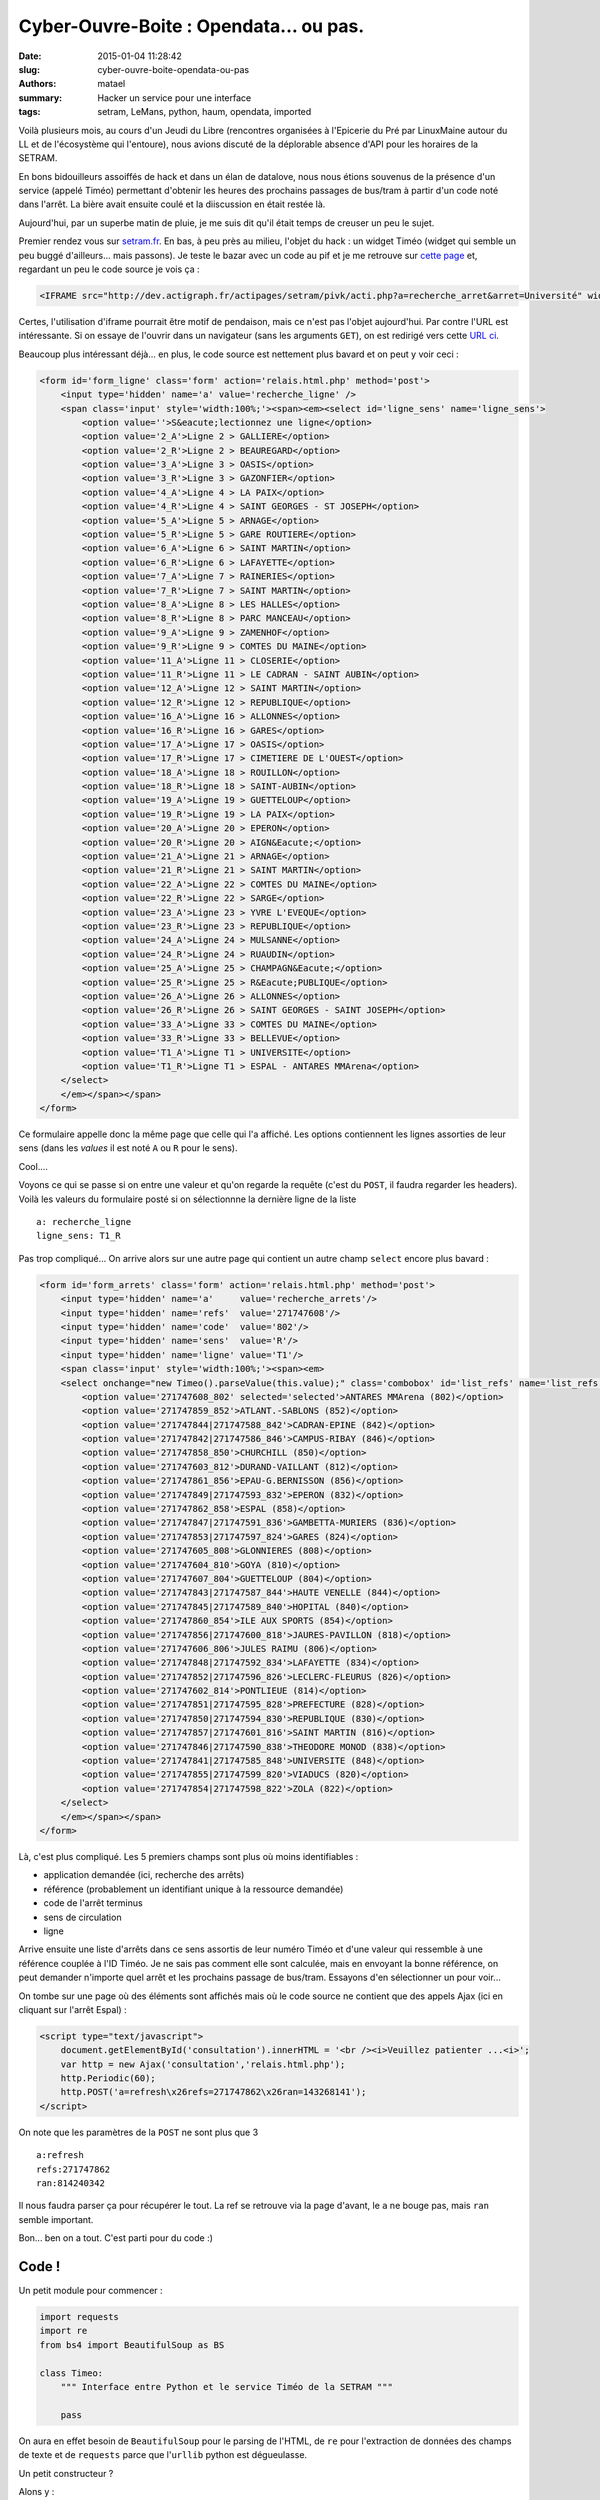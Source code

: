 =======================================
Cyber-Ouvre-Boite : Opendata... ou pas.
=======================================

:date: 2015-01-04 11:28:42
:slug: cyber-ouvre-boite-opendata-ou-pas
:authors: matael
:summary: Hacker un service pour une interface
:tags: setram, LeMans, python, haum, opendata, imported

Voilà plusieurs mois, au cours d'un Jeudi du Libre (rencontres organisées à l'Epicerie du Pré par LinuxMaine autour du
LL et de l'écosystème qui l'entoure), nous avions discuté de la déplorable absence d'API pour les horaires de la SETRAM.

En bons bidouilleurs assoiffés de hack et dans un élan de datalove, nous nous étions souvenus de la présence d'un
service (appelé Timéo) permettant d'obtenir les heures des prochains passages de bus/tram à partir d'un code noté dans
l'arrêt. La bière avait ensuite coulé et la diiscussion en était restée là.

Aujourd'hui, par un superbe matin de pluie, je me suis dit qu'il était temps de creuser un peu le sujet.

Premier rendez vous sur setram.fr_. En bas, à peu près au milieu, l'objet du hack : un widget Timéo (widget qui semble
un peu buggé d'ailleurs... mais passons).
Je teste le bazar avec un code au pif et je me retrouve sur `cette page`_ et, regardant un peu le code source je vois ça
:

.. code-block:: html

    <IFRAME src="http://dev.actigraph.fr/actipages/setram/pivk/acti.php?a=recherche_arret&arret=Université" width=680 height=500 scrolling=auto frameborder=0 allowtransparency="true" > </IFRAME>

Certes, l'utilisation d'iframe pourrait être motif de pendaison, mais ce n'est pas l'objet aujourd'hui. Par contre l'URL
est intéressante. Si on essaye de l'ouvrir dans un navigateur (sans les arguments ``GET``), on est redirigé vers cette
`URL ci`_.

Beaucoup plus intéressant déjà... en plus, le code source est nettement plus bavard et on peut y voir ceci :

.. code-block:: html

    <form id='form_ligne' class='form' action='relais.html.php' method='post'>
        <input type='hidden' name='a' value='recherche_ligne' />
        <span class='input' style='width:100%;'><span><em><select id='ligne_sens' name='ligne_sens'>
            <option value=''>S&eacute;lectionnez une ligne</option>
            <option value='2_A'>Ligne 2 > GALLIERE</option>
            <option value='2_R'>Ligne 2 > BEAUREGARD</option>
            <option value='3_A'>Ligne 3 > OASIS</option>
            <option value='3_R'>Ligne 3 > GAZONFIER</option>
            <option value='4_A'>Ligne 4 > LA PAIX</option>
            <option value='4_R'>Ligne 4 > SAINT GEORGES - ST JOSEPH</option>
            <option value='5_A'>Ligne 5 > ARNAGE</option>
            <option value='5_R'>Ligne 5 > GARE ROUTIERE</option>
            <option value='6_A'>Ligne 6 > SAINT MARTIN</option>
            <option value='6_R'>Ligne 6 > LAFAYETTE</option>
            <option value='7_A'>Ligne 7 > RAINERIES</option>
            <option value='7_R'>Ligne 7 > SAINT MARTIN</option>
            <option value='8_A'>Ligne 8 > LES HALLES</option>
            <option value='8_R'>Ligne 8 > PARC MANCEAU</option>
            <option value='9_A'>Ligne 9 > ZAMENHOF</option>
            <option value='9_R'>Ligne 9 > COMTES DU MAINE</option>
            <option value='11_A'>Ligne 11 > CLOSERIE</option>
            <option value='11_R'>Ligne 11 > LE CADRAN - SAINT AUBIN</option>
            <option value='12_A'>Ligne 12 > SAINT MARTIN</option>
            <option value='12_R'>Ligne 12 > REPUBLIQUE</option>
            <option value='16_A'>Ligne 16 > ALLONNES</option>
            <option value='16_R'>Ligne 16 > GARES</option>
            <option value='17_A'>Ligne 17 > OASIS</option>
            <option value='17_R'>Ligne 17 > CIMETIERE DE L'OUEST</option>
            <option value='18_A'>Ligne 18 > ROUILLON</option>
            <option value='18_R'>Ligne 18 > SAINT-AUBIN</option>
            <option value='19_A'>Ligne 19 > GUETTELOUP</option>
            <option value='19_R'>Ligne 19 > LA PAIX</option>
            <option value='20_A'>Ligne 20 > EPERON</option>
            <option value='20_R'>Ligne 20 > AIGN&Eacute;</option>
            <option value='21_A'>Ligne 21 > ARNAGE</option>
            <option value='21_R'>Ligne 21 > SAINT MARTIN</option>
            <option value='22_A'>Ligne 22 > COMTES DU MAINE</option>
            <option value='22_R'>Ligne 22 > SARGE</option>
            <option value='23_A'>Ligne 23 > YVRE L'EVEQUE</option>
            <option value='23_R'>Ligne 23 > REPUBLIQUE</option>
            <option value='24_A'>Ligne 24 > MULSANNE</option>
            <option value='24_R'>Ligne 24 > RUAUDIN</option>
            <option value='25_A'>Ligne 25 > CHAMPAGN&Eacute;</option>
            <option value='25_R'>Ligne 25 > R&Eacute;PUBLIQUE</option>
            <option value='26_A'>Ligne 26 > ALLONNES</option>
            <option value='26_R'>Ligne 26 > SAINT GEORGES - SAINT JOSEPH</option>
            <option value='33_A'>Ligne 33 > COMTES DU MAINE</option>
            <option value='33_R'>Ligne 33 > BELLEVUE</option>
            <option value='T1_A'>Ligne T1 > UNIVERSITE</option>
            <option value='T1_R'>Ligne T1 > ESPAL - ANTARES MMArena</option>
        </select>
        </em></span></span>
    </form>

Ce formulaire appelle donc la même page que celle qui l'a affiché. Les options contiennent les lignes assorties de leur
sens (dans les *values* il est noté ``A`` ou ``R`` pour le sens).

Cool....

Voyons ce qui se passe si on entre une valeur et qu'on  regarde la requête (c'est du ``POST``, il faudra regarder les
headers). Voilà les valeurs du formulaire posté si on sélectionnne la dernière ligne de la liste ::

    a: recherche_ligne
    ligne_sens: T1_R

Pas trop compliqué... On arrive alors sur une autre page qui contient un autre champ ``select`` encore plus bavard :

.. code-block:: html

    <form id='form_arrets' class='form' action='relais.html.php' method='post'>
        <input type='hidden' name='a'     value='recherche_arrets'/>
        <input type='hidden' name='refs'  value='271747608'/>
        <input type='hidden' name='code'  value='802'/>
        <input type='hidden' name='sens'  value='R'/>
        <input type='hidden' name='ligne' value='T1'/>
        <span class='input' style='width:100%;'><span><em>
        <select onchange="new Timeo().parseValue(this.value);" class='combobox' id='list_refs' name='list_refs'>
            <option value='271747608_802' selected='selected'>ANTARES MMArena (802)</option>
            <option value='271747859_852'>ATLANT.-SABLONS (852)</option>
            <option value='271747844|271747588_842'>CADRAN-EPINE (842)</option>
            <option value='271747842|271747586_846'>CAMPUS-RIBAY (846)</option>
            <option value='271747858_850'>CHURCHILL (850)</option>
            <option value='271747603_812'>DURAND-VAILLANT (812)</option>
            <option value='271747861_856'>EPAU-G.BERNISSON (856)</option>
            <option value='271747849|271747593_832'>EPERON (832)</option>
            <option value='271747862_858'>ESPAL (858)</option>
            <option value='271747847|271747591_836'>GAMBETTA-MURIERS (836)</option>
            <option value='271747853|271747597_824'>GARES (824)</option>
            <option value='271747605_808'>GLONNIERES (808)</option>
            <option value='271747604_810'>GOYA (810)</option>
            <option value='271747607_804'>GUETTELOUP (804)</option>
            <option value='271747843|271747587_844'>HAUTE VENELLE (844)</option>
            <option value='271747845|271747589_840'>HOPITAL (840)</option>
            <option value='271747860_854'>ILE AUX SPORTS (854)</option>
            <option value='271747856|271747600_818'>JAURES-PAVILLON (818)</option>
            <option value='271747606_806'>JULES RAIMU (806)</option>
            <option value='271747848|271747592_834'>LAFAYETTE (834)</option>
            <option value='271747852|271747596_826'>LECLERC-FLEURUS (826)</option>
            <option value='271747602_814'>PONTLIEUE (814)</option>
            <option value='271747851|271747595_828'>PREFECTURE (828)</option>
            <option value='271747850|271747594_830'>REPUBLIQUE (830)</option>
            <option value='271747857|271747601_816'>SAINT MARTIN (816)</option>
            <option value='271747846|271747590_838'>THEODORE MONOD (838)</option>
            <option value='271747841|271747585_848'>UNIVERSITE (848)</option>
            <option value='271747855|271747599_820'>VIADUCS (820)</option>
            <option value='271747854|271747598_822'>ZOLA (822)</option>
        </select>
        </em></span></span>
    </form>

Là, c'est plus compliqué. Les 5 premiers champs sont plus où moins identifiables :

- application demandée (ici, recherche des arrêts)
- référence (probablement un identifiant unique à la ressource demandée)
- code de l'arrêt terminus
- sens de circulation
- ligne

Arrive ensuite une liste d'arrêts dans ce sens assortis de leur numéro Timéo et d'une valeur qui ressemble à une
référence couplée à l'ID Timéo. Je ne sais pas comment elle sont calculée, mais en envoyant la bonne référence, on peut
demander n'importe quel arrêt et les prochains passage de bus/tram. Essayons d'en sélectionner un pour voir...

On tombe sur une page où des éléments sont affichés mais où le code source ne contient que des appels Ajax (ici en
cliquant sur l'arrêt Espal) :

.. code-block:: javascript

    <script type="text/javascript">
	document.getElementById('consultation').innerHTML = '<br /><i>Veuillez patienter ...<i>';
	var http = new Ajax('consultation','relais.html.php');
	http.Periodic(60);
	http.POST('a=refresh\x26refs=271747862\x26ran=143268141');
    </script>

On note que les paramètres de la ``POST`` ne sont plus que 3 ::

    a:refresh
    refs:271747862
    ran:814240342

Il nous faudra parser ça pour récupérer le tout. La ref se retrouve via la page d'avant, le ``a`` ne bouge pas, mais
``ran`` semble important.

Bon... ben on a tout. C'est parti pour du code :)

Code !
======

Un petit module pour commencer :

.. code-block:: python

    import requests
    import re
    from bs4 import BeautifulSoup as BS

    class Timeo:
        """ Interface entre Python et le service Timéo de la SETRAM """

        pass

On aura en effet besoin de ``BeautifulSoup`` pour le parsing de l'HTML, de ``re`` pour l'extraction de données des
champs de texte et de ``requests`` parce que l'``urllib`` python est dégueulasse.

Un petit constructeur ?

Alons y :

.. code-block:: python

    def __init__(self,
        URL="http://dev.actigraph.fr/actipages/setram/module/mobile/pivk/relais.html.php"):

        self.URL = URL

        self.session = requests.Session()

        # session init
        self.session.headers.update({
            'User-Agent': 'Mozilla/5.0 (X11; Linux x86_64) AppleWebKit/537.36 (KHTML, like Gecko) Chrome/29.0.1547.57 Safari/537.36',
            'Content-type': 'application/x-www-form-urlencoded'})
        self.session.get(URL)

        # regexs
        self.extr_name_code = re.compile("([^\(]+) \((\d+)\)")
        self.extr_code = re.compile("\((\d+)\)")

Je laisse l'URL paramétrable,... au cas où. La session permettra de retenir les cookies (automatiquement dans
``requests``, tout comme le *header* ``Keep-Alive``).

On prend aussi le temps de modifier l'``User-Agent`` pour être sûr que l'API ne nous mette pas à la porte et le
``Content-type`` parce que ça mange pas de pain que ça nous permet d'être au plus proche des *headers* qu'envoyait le
navigateur.

Je défini aussi deux regexes (que je vous laisse le soin de déchiffrer) qui nous serviront plus tard.

Liste des arrêts
----------------

Je pense qu'un bon début serait de récupérer la liste des arrêts pour un couple ligne/sens donné.
Je laisse la possibilité à la fonction d'extraire un attribut plutot que le nom de l'arrêt (la ``value`` par exemple
pour récupérer les refs, vous vous souvenez ?) :


.. code-block:: python

    def getall_arrets(self, lignesens, attr_to_extract="name"):
        """ Récupére les informations sur tous les arrêts d'une même ligne dans
        un sens de circulation donné (A ou R, voir API SETRAM... ahem.).

        lignesens : ligne à parser et sens de circulation (ex: 8_R , T1_A, ...)
        attr_to_extract : paramètre à extraire (par défaut : nom de l'arrêt)

        """

        # on prépare le "formulaire"
        POST_params_liste = {
           'a': 'recherche_ligne',
           'ligne_sens': lignesens
        }

        # on balance la requête et on parse le retour pour récupérer les options
        result = self.session.post(self.URL, POST_params_liste)
        options = BS(result.text).find_all('option')

        # on reconstruit ensuite un dico à partir des options contenant soit :
        # - le code -> le nom de l'arrêt
        # - le coode -> un attribut
        if attr_to_extract == "name":
            return dict([self.extr_name_code.search(_.text).group(1,2)[::-1]
                         for _ in options])
        else:
            return {self.extr_code.search(_.text).group(1):_.get(attr_to_extract)
                    for _ in options}


Explication
~~~~~~~~~~~

Je vais expliquer ces deux lignes de ``return``.

Pour la première, on identifie le pattern de ListComprehension :

.. code-block:: python

    [<truc> for _ in options]

Regardons ce que fait <truc> :

.. code-block:: python

    self.extr_name_code.search(_.text).group(1,2)[::-1]

Alors... ``self.extr_name_code`` c'est une instance de ``re.RegexObject`` qu'on a défini dans le constructeur. On
appelle la méthode ``search()`` et lui passant le texte à parser en argument. On récupère alors les groupes matché via
la méthode ``group()`` et on inverse le tuple via ``t[::-1]`` (celle là, je l'expliquerais pas, allez revoir la doc sur
le slicing).

Finalement, on a une liste de tuples que l'on passe à la fonction ``dict()`` qui en fait un dictionnaire.

Pour la deuxième maintenant, plus de ListComprehension mais directement un DictComprehension :

.. code-block:: python

    {cle:valeur for truc in bidule}

Ici, bidule c'est notre liste d'options, truc, c'est la variable _ qui représente une option (avec ses attributs et son
text). Pour la clé on fait passer la regex ``self.extr_code`` du début qui récupère le code de l'arrêt depuis ``_.text``
et pour la valeur, on récupère la valeur de l'attribut ``attr_to_extract`` passé en paramètre à la fonction.

Voilà donc une fonction capable de nous récupérer une hashtable liant un code au nom de l'arrêt ou à un attribut lié à
ce code.

Récupération des numéros de lignes
----------------------------------

Problème, il nous faut connaitre le numéro et le sens de la ligne pour utiliser la fonction précédente. On va donc les
récupérer depuis la première page (après l'iframe) :

.. code-block:: python

    def get_lignes(self):
        """ Récupère une hashtable entre les lignes (et leur direction)
            et le code de ligne correspondant

        """

        return {
            _.text:_.get('value') for _ in
            BS(self.session.get(self.URL).text).find_all('option')
            if _.text.find('>') > -1
        }

Pas d'argument pour cette fonction. Elle récupère le code HTML de la page pointée par ``self.URL``, le parse et cherche
toutes les options. Elle itère alors sur cette liste d'options en excluant toutes celle qui ne contiennent pas de ``>``.
Pourquoi cela ? parce que la seule option n'en contenant pas contient : *"Sélectionnez une ligne"*, ce qui ne nous
intéresse pas. Finalement on construit le dico avec comme clé le nom de la ligne et comme valeur la *value* de l'option
correspondante. Cette *value* contient en effet le code de la ligne (numéro et sens).

Informations sur un arrêt
-------------------------

C'est la dernière partie. Etant donnés un code de ligne/sens et un code Timéo d'arrêt, on cherche à récupérer les
prochains horaires de passage.


.. code-block:: python

    def get_arret(self, lignesens, code):
        """ Récupère les prochains passages à un arret donné

        lignesens : code de ligne (ligne+sens, voir get_ligne())
        code : code timéo de l'arret
        """

        # on sépare le paramètre lignesens en utilisant un tuple unpacking
        ligne,sens = lignesens.split('_')
        # on s'assure que le code est bien une str
        code = str(code)

        # récupération des références
        # souvenez vous celles ci sont importantes, peuvent être complexes
        # et surtout ne sont pas recalculable (en tout cas, on ne sait pas
        # le faire) on utilise donc la première méthode écrite pour récupérer
        # la liste des codes et la reférence associée
        refs_all = self.getall_arrets(lignesens, attr_to_extract='value')

        # on crée le dico pour le post en respectant le format
        # répéré dans les headers tout à l'heure
        POST_params = {
            'a': 'recherche_arrets',
            'refs': refs_all[code].split('_')[0], # les références récupérées sont suivies
                                                  # d'un _ puis du code de l'arrêt. On
                                                  # splite pour ne garde que la ref
            'code': code,
            'sens': sens,
            'ligne': ligne,
            'list_refs': refs_all[code]
        }

        # On envoie ce formulaire et on récupère le
        # paramètre ran dans la requuete Ajax de la page suivante.
            res = self.session.post(self.URL, data=POST_params)
        ran = re.search(
            "ran=(\d+)",
            BS(res.text).find_all('script')[-1].text.splitlines()[-2]
            ).group(1)
        # Explication :
        # BS(res.text).find_all('script') : parsing du HTML et récupération
        #                                       de la liste des balises script
        # [-1].text                       : on a besoin que du texte du
        #                                       dernier script
        # .splitlines()[-2]               : on splite le texte du script à
        #                                       chaque \n et on garde l'avant
        #                                       dernière ligne (celle avec la requête)
        # On passe le tout au search par regex et on récupère
        # le groupe matché qui correspond à la valeur de ran


        # on prépare le formulaire suivant
        POST_params2 = {
            'a' : 'refresh',
            'refs': POST_params['refs'],
            'ran' : ran
        }

        # on l'envoie pour récupérer la page avec des vraies données.
        res = self.session.post(self.URL, data=POST_params2)
        # les stops sont les contenus des li où sont notés les temps (le premier ne
        # nous sert pas, d'où le [:1]
        stops = [_.text for _ in BS(res.text).find_all('li')[1:]]

        # liste des heures d'arrêt finale
        stoptimes = []

        for i in stops:
            # si on trouve le mot "imminent" ou "en cours", on ajoute
            # "maintenant" à la liste
            if i.find('imminent') > -1 or i.find('en cours') > -1:
                stoptimes.append("maintenant")
            else:
                # sinon, on a soit un nombre de minutes sous la forme "XX minutes"
                next = re.search("(\d+ minutes?)", i)
                if not next:
                    # soit une heure "XX H XX"
                    next = re.search("(\d+ H \d+)", i)

                # quoiqu'il en soit, on prend ce qu'on trouve
                stoptimes.append(next.group(1))

        # et on renvoie la liste.
        return stoptimes


Ça nous fait un gros module bien velu parce que le site sur lequel on cherche les données n'a pas été prévu pour ça. Si
l'ergonomie du site est pas trop mal pour un humain, c'est une plaie pour un programme. Mais bon... bref. On l'a eu :)

Pour le code complet, `c'est ici`_ !

Exemple d'utilisation
=====================

Le code suivant affichera d'abord la liste des lignes et le code leur étant associé, puis la liste des arrêts pour la
ligne de tram vers Espal/Antares et enfin le temps avant le prochain passage d'un tram à chaque arrêt (dans la direction
Espal/Antares) :

.. code-block:: python

    # on instancie l'interface
    t = Timeo()

    print("Liste des lignes et des codes associés :")
    liste = t.get_lignes()
    for k,v in liste.items():
        print(k+' -> '+v)

    print("\n")
    print("Liste des arrêts et de leur code pour la ligne T1_R :")
    arrets = t.getall_arrets('T1_R')
    for k,v in arrets.items():
        print(k+' -> '+v)

    print("\n")
    print("Temps avant l'arrivé du prochain tram pour les arrêts de T1_R :")
    for k,v in arrets.items():
        print("Arrivé à l'arret "+v+" : "+t.get_arret('T1_R', k)[0])


Conclusion
==========

Je ne prétends pas avoir fait un travail parfait. L'idéal serait clairement une API prévue pour ça. Je dis simplement
qu'en peu de temps on peu récupérer des données utilisables. Et que si un peu de temps avait été consacré par les
"propriétaires" des données, ce serait franchement plus simple.

Ces données sont des données de mobilité intéressant potentiellement un très grand nombre de personnes et qui ont **tout
à gagner** à être ouvertes. Devoir parser du HTML *a la mano* pour récupérer des horaires de tram, c'est une aberration
à l'heure où tout le monde parle d'OpenData.

Si le courage me prends, je mettrais en ligne une API permettant d'utiliser facilement les données ainsi parsées à
partir de simple requêtes HTTP. Ce n'est pas mon job, mais aujourd'hui, il y a une certaine demande vis à vis de l'accès
à ces données.

A bon entendeur


.. _setram.fr: http://setram.fr
.. _cette page: http://setram.fr/698-TIMEO2C-l-info-en-temps-reel.html
.. _URL ci: http://dev.actigraph.fr/actipages/setram/pivk/relais.html.php
.. _c'est ici: https://gist.github.com/Matael/6742478
